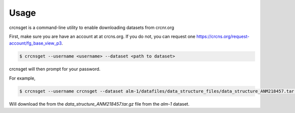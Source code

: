 =====
Usage
=====

crcnsget is a command-line utility to enable downloading datasets from crcnr.org

First, make sure you are have an account at at crcns.org. If you do not, you can request one https://crcns.org/request-account/fg_base_view_p3.

.. code-block:: console

    $ crcnsget --username <username> --dataset <path to dataset>

crcnsget will then prompt for your password.

For example,

.. code-block:: console

    $ crcnsget --username crcnsget --dataset alm-1/datafiles/data_structure_files/data_structure_ANM218457.tar.gz

Will download the from the `data_structure_ANM218457.tar.gz` file from the `alm-1` dataset.